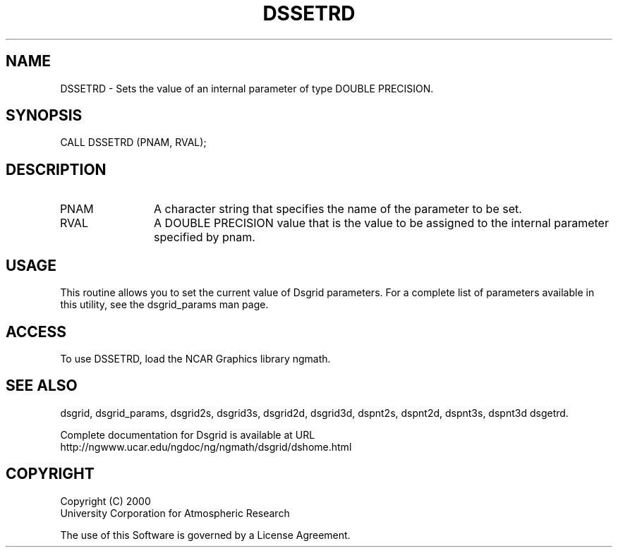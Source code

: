 .\"
.\"     $Id: dssetrd.m,v 1.5 2008-07-27 03:35:37 haley Exp $
.\"
.TH DSSETRD 3NCARG "September 1997-1998" UNIX "NCAR GRAPHICS"
.na
.nh
.SH NAME
DSSETRD - Sets the value of an internal parameter of type DOUBLE PRECISION.
.SH SYNOPSIS
CALL DSSETRD (PNAM, RVAL);
.SH DESCRIPTION 
.IP PNAM 12
A character string that specifies the name of the
parameter to be set. 
.IP RVAL 12
A DOUBLE PRECISION value that
is the value to be assigned to the
internal parameter specified by pnam.
.SH USAGE
This routine allows you to set the current value of
Dsgrid parameters.  For a complete list of parameters available
in this utility, see the dsgrid_params man page.
.SH ACCESS
To use DSSETRD, load the NCAR Graphics library ngmath.
.SH SEE ALSO
dsgrid,
dsgrid_params,
dsgrid2s,
dsgrid3s,
dsgrid2d,
dsgrid3d,
dspnt2s,
dspnt2d,
dspnt3s,
dspnt3d
dsgetrd.
.sp
Complete documentation for Dsgrid is available at URL
.br
http://ngwww.ucar.edu/ngdoc/ng/ngmath/dsgrid/dshome.html
.SH COPYRIGHT
Copyright (C) 2000
.br
University Corporation for Atmospheric Research
.br

The use of this Software is governed by a License Agreement.
